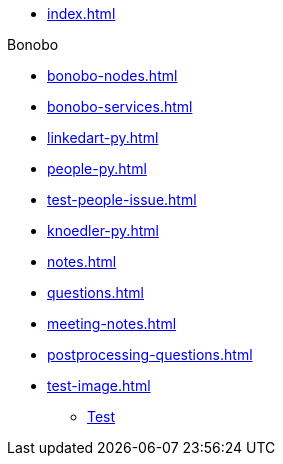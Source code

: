 * xref:index.adoc[]

.Bonobo
* xref:bonobo-nodes.adoc[]
* xref:bonobo-services.adoc[] 

//-

* xref:linkedart-py.adoc[]
* xref:people-py.adoc[]
* xref:test-people-issue.adoc[]
* xref:knoedler-py.adoc[]
* xref:notes.adoc[]
* xref:questions.adoc[]
* xref:meeting-notes.adoc[]
* xref:postprocessing-questions.adoc[]
* xref:test-image.adoc[]
** xref:test-image.adoc#test[Test]